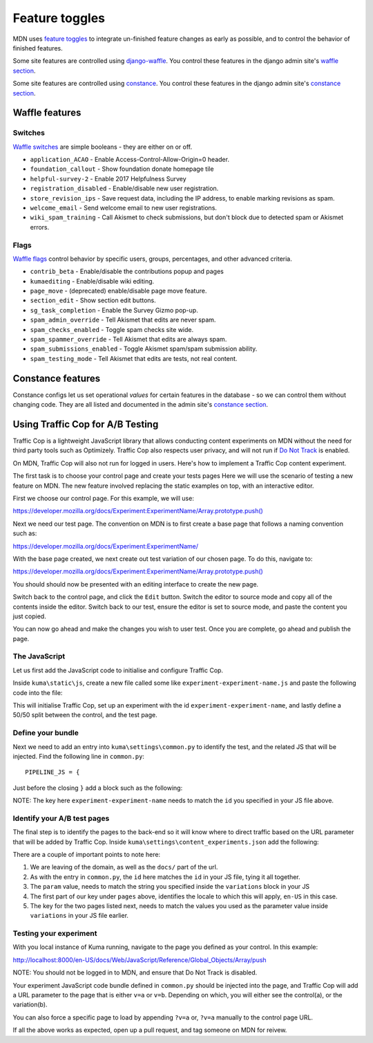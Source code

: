 ===============
Feature toggles
===============

MDN uses `feature toggles`_ to integrate un-finished feature changes as early
as possible, and to control the behavior of finished features.

Some site features are controlled using `django-waffle`_. You control these
features in the django admin site's `waffle section`_.

Some site features are controlled using `constance`_. You control these
features in the django admin site's `constance section`_.

Waffle features
===============

Switches
--------

`Waffle switches`_ are simple booleans - they are either on or off.

* ``application_ACAO`` - Enable Access-Control-Allow-Origin=0 header.
* ``foundation_callout`` - Show foundation donate homepage tile
* ``helpful-survey-2`` - Enable 2017 Helpfulness Survey
* ``registration_disabled`` - Enable/disable new user registration.
* ``store_revision_ips`` - Save request data, including the IP address, to
  enable marking revisions as spam.
* ``welcome_email`` - Send welcome email to new user registrations.
* ``wiki_spam_training`` - Call Akismet to check submissions, but don't block
  due to detected spam or Akismet errors.


Flags
-----

`Waffle flags`_ control behavior by specific users, groups, percentages, and
other advanced criteria.

* ``contrib_beta`` - Enable/disable the contributions popup and pages
* ``kumaediting`` - Enable/disable wiki editing.
* ``page_move`` - (deprecated) enable/disable page move feature.
* ``section_edit`` - Show section edit buttons.
* ``sg_task_completion`` - Enable the Survey Gizmo pop-up.
* ``spam_admin_override`` - Tell Akismet that edits are never spam.
* ``spam_checks_enabled`` - Toggle spam checks site wide.
* ``spam_spammer_override`` - Tell Akismet that edits are always spam.
* ``spam_submissions_enabled`` - Toggle Akismet spam/spam submission ability.
* ``spam_testing_mode`` - Tell Akismet that edits are tests, not real content.

Constance features
==================

Constance configs let us set operational *values* for certain features in the
database - so we can control them without changing code. They are all listed
and documented in the admin site's `constance section`_.

.. _feature toggles: https://en.wikipedia.org/wiki/Feature_toggle
.. _django-waffle: https://waffle.readthedocs.io/en/latest/
.. _waffle section: http://localhost:8000/admin/waffle/
.. _constance: https://github.com/comoga/django-constance
.. _constance section: http://localhost:8000/admin/constance/config/
.. _Waffle switches: https://waffle.readthedocs.io/en/latest/types/switch.html
.. _Waffle flags: https://waffle.readthedocs.io/en/latest/types/flag.html
.. _PR 3331: https://github.com/mozilla/kuma/pull/3331

Using Traffic Cop for A/B Testing
==================================

Traffic Cop is a lightweight JavaScript library that allows conducting content experiments on MDN without the need for third party tools such as Optimizely. Traffic Cop also respects user privacy, and will not run if `Do Not Track <https://en.wikipedia.org/wiki/Do_Not_Track>`_ is enabled.

On MDN, Traffic Cop will also not run for logged in users. Here's how to implement a Traffic Cop content experiment.

The first task is to choose your control page and create your tests pages Here we will use the scenario of testing a new feature on MDN. The new feature involved replacing the static examples on top, with an interactive editor.

First we choose our control page. For this example, we will use:

`https://developer.mozilla.org/docs/Experiment:ExperimentName/Array.prototype.push() <https://developer.mozilla.org/docs/Experiment:ExperimentName/Array.prototype.push()>`_

Next we need our test page. The convention on MDN is to first create a base page that follows a naming convention such as:

`https://developer.mozilla.org/docs/Experiment:ExperimentName/
<https://developer.mozilla.org/docs/Experiment:ExperimentName/>`_

With the base page created, we next create out test variation of our chosen page. To do this, navigate to:

`https://developer.mozilla.org/docs/Experiment:ExperimentName/Array.prototype.push()
<https://developer.mozilla.org/docs/Experiment:ExperimentName/Array.prototype.push()>`_

You should should now be presented with an editing interface to create the new page.

Switch back to the control page, and click the ``Edit`` button. Switch the editor to source mode and copy all of the contents inside the editor. Switch back to our test, ensure the editor is set to source mode, and paste the content you just copied.

You can now go ahead and make the changes you wish to user test. Once you are complete, go ahead and publish the page.

The JavaScript
--------------

Let us first add the JavaScript code to initialise and configure Traffic Cop.

Inside ``kuma\static\js``, create a new file called some like ``experiment-experiment-name.js`` and paste the following code into the file:

.. code-block:: javascript
    :linenos:

    (function() {
        'use strict';

        var cop = new Mozilla.TrafficCop({
            id: 'experiment-experiment-name',
            variations: {
                'v=a': 50, // control
                'v=b': 50 // test
            }
        });

        cop.init();
    })(window.Mozilla);

This will initialise Traffic Cop, set up an experiment with the id ``experiment-experiment-name``, and lastly define a 50/50 split between the control, and the test page.

Define your bundle
------------------

Next we need to add an entry into ``kuma\settings\common.py`` to identify the test, and the related JS that will be injected. Find the following line in ``common.py``::

        PIPELINE_JS = {

Just before the closing ``}`` add a block such as the following:

.. code-block:: python
    :linenos:

        'experiment-experiment-name': {
            'source_filenames': (
                'js/libs/mozilla.dnthelper.js',
                'js/libs/mozilla.cookiehelper.js',
                'js/libs/mozilla.trafficcop.js',
                'js/experiment-experiment-name.js',
            ),
            'output_filename': 'build/js/experiment-experiment-name.js',
        },

NOTE: The key here ``experiment-experiment-name`` needs to match the ``id`` you specified in your JS file above.

Identify your A/B test pages
----------------------------

The final step is to identify the pages to the back-end so it will know where to direct traffic based on the URL parameter that will be added by Traffic Cop. Inside ``kuma\settings\content_experiments.json`` add the following:

.. code-block:: json
    :linenos:

        [
            {
                "id": "experiment-experiment-name",
                "ga_name": "experiment-name",
                "param": "v",
                "pages": {
                    "en-US:Web/JavaScript/Reference/Global_Objects/Array/push": {
                        "a": "Web/JavaScript/Reference/Global_Objects/Array/push",
                        "b": "Experiment:ExperimentName/Array.prototype.push()"
                    },
                }
            }
        ]

There are a couple of important points to note here:

1. We are leaving of the domain, as well as the ``docs/`` part of the url.
2. As with the entry in ``common.py``, the ``id`` here matches the ``id`` in your JS file, tying it all together.
3. The ``param`` value, needs to match the string you specified inside the ``variations`` block in your JS
4. The first part of our key under ``pages`` above, identifies the locale to which this will apply, ``en-US`` in this case.
5. The key for the two pages listed next, needs to match the values you used as the parameter value inside ``variations`` in your JS file earlier.

Testing your experiment
-----------------------

With you local instance of Kuma running, navigate to the page you defined as your control. In this example:

`http://localhost:8000/en-US/docs/Web/JavaScript/Reference/Global_Objects/Array/push
<http://localhost:8000/en-US/docs/Web/JavaScript/Reference/Global_Objects/Array/push>`_

NOTE: You should not be logged in to MDN, and ensure that Do Not Track is disabled.

Your experiment JavaScript code bundle defined in ``common.py`` should be injected into the page, and Traffic Cop will add a URL parameter to the page that is either ``v=a`` or ``v=b``. Depending on which, you will either see the control(a), or the variation(b).

You can also force a specific page to load by appending ``?v=a`` or, ``?v=a`` manually to the control page URL.

If all the above works as expected, open up a pull request, and tag someone on MDN for reivew.
